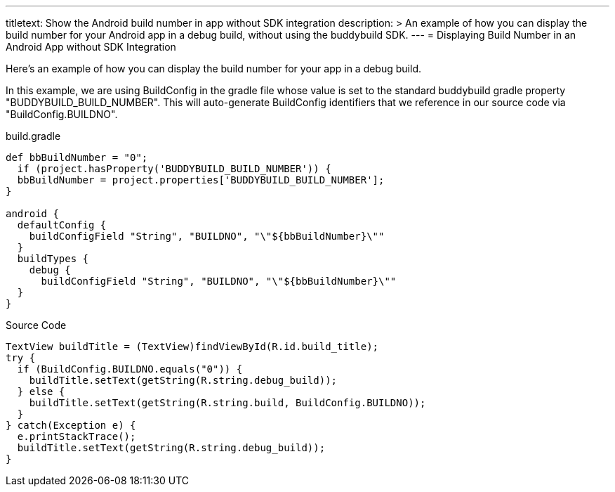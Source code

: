 ---
titletext: Show the Android build number in app without SDK integration
description: >
  An example of how you can display the build number for your Android
  app in a debug build, without using the buddybuild SDK.
---
= Displaying Build Number in an Android App without SDK Integration

Here's an example of how you can display the build number for your app
in a debug build.

In this example, we are using BuildConfig in the gradle file whose value
is set to the standard buddybuild gradle property
"BUDDYBUILD_BUILD_NUMBER". This will auto-generate BuildConfig
identifiers that we reference in our source code via
"BuildConfig.BUILDNO".

[[code-samples]]
--
.build.gradle
[source,groovy]
----

def bbBuildNumber = "0";
  if (project.hasProperty('BUDDYBUILD_BUILD_NUMBER')) {
  bbBuildNumber = project.properties['BUDDYBUILD_BUILD_NUMBER'];
}

android {
  defaultConfig {
    buildConfigField "String", "BUILDNO", "\"${bbBuildNumber}\""
  }
  buildTypes {
    debug {
      buildConfigField "String", "BUILDNO", "\"${bbBuildNumber}\""
  }
}
----
--

[[code-samples]]
--
.Source Code
[source,java]
----
TextView buildTitle = (TextView)findViewById(R.id.build_title);
try {
  if (BuildConfig.BUILDNO.equals("0")) {
    buildTitle.setText(getString(R.string.debug_build));
  } else {
    buildTitle.setText(getString(R.string.build, BuildConfig.BUILDNO));
  }
} catch(Exception e) {
  e.printStackTrace();
  buildTitle.setText(getString(R.string.debug_build));
}
----
--
